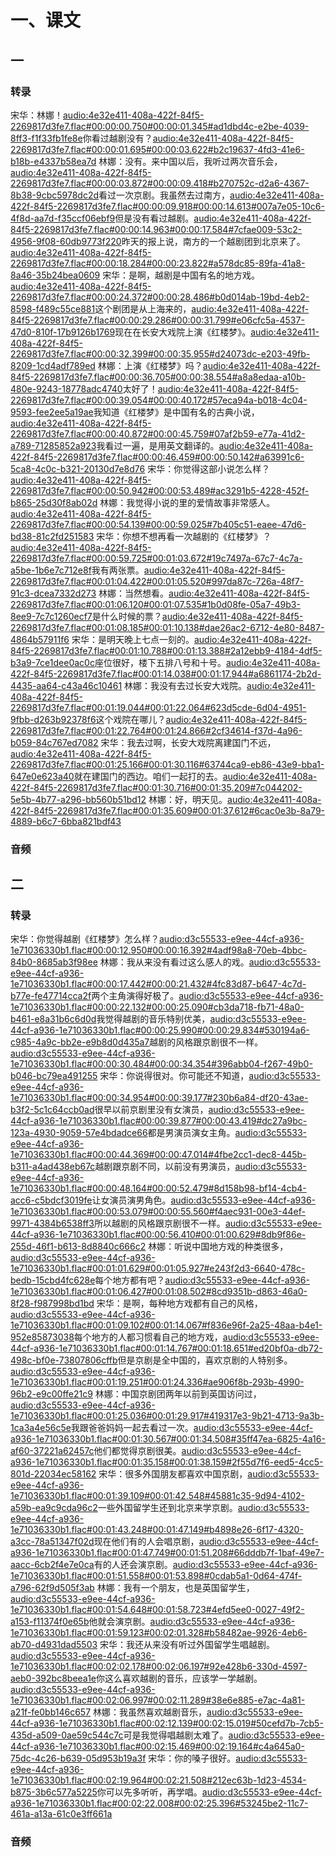 * 一、课文
** 一
*** 转录
:PROPERTIES:
:EXPORT-ID: ae0d9ec5-a955-446d-9626-8515369ef35b
:END:
宋华：林娜！[[audio:4e32e411-408a-422f-84f5-2269817d3fe7.flac#00:00:00.750#00:00:01.345#ad1dbd4c-e2be-4039-8ff3-f1f33fb1fe8e]]你看过越剧没有？[[audio:4e32e411-408a-422f-84f5-2269817d3fe7.flac#00:00:01.695#00:00:03.622#b2c19637-4fd3-41e6-b18b-e4337b58ea7d]]
林娜：没有。来中国以后，我听过两次音乐会，[[audio:4e32e411-408a-422f-84f5-2269817d3fe7.flac#00:00:03.872#00:00:09.418#b270752c-d2a6-4367-8b38-9cbc5978dc2d]]看过一次京剧。我虽然去过南方，[[audio:4e32e411-408a-422f-84f5-2269817d3fe7.flac#00:00:09.918#00:00:14.613#007a7e05-10c6-4f8d-aa7d-f35ccf06ebf9]]但是没有看过越剧。[[audio:4e32e411-408a-422f-84f5-2269817d3fe7.flac#00:00:14.963#00:00:17.584#7cfae009-53c2-4956-9f08-60db9773f220]]昨天的报上说，南方的一个越剧团到北京来了。[[audio:4e32e411-408a-422f-84f5-2269817d3fe7.flac#00:00:18.284#00:00:23.822#a578dc85-89fa-41a8-8a46-35b24bea0609]]
宋华：是啊，越剧是中国有名的地方戏。[[audio:4e32e411-408a-422f-84f5-2269817d3fe7.flac#00:00:24.372#00:00:28.486#b0d014ab-19bd-4eb2-8598-f489c55ce881]]这个剧团是从上海来的，[[audio:4e32e411-408a-422f-84f5-2269817d3fe7.flac#00:00:29.286#00:00:31.799#e06cfc5a-4537-47d0-810f-17b9126b1769]]现在在长安大戏院上演《红楼梦》。[[audio:4e32e411-408a-422f-84f5-2269817d3fe7.flac#00:00:32.399#00:00:35.955#d24073dc-e203-49fb-8209-1cd4adf789ed]]
林娜：上演《红楼梦》吗？[[audio:4e32e411-408a-422f-84f5-2269817d3fe7.flac#00:00:36.705#00:00:38.554#a8a8edaa-a10b-480e-9243-18778adc4740]]太好了！[[audio:4e32e411-408a-422f-84f5-2269817d3fe7.flac#00:00:39.054#00:00:40.172#57eca94a-b018-4c04-9593-fee2ee5a19ae]]我知道《红楼梦》是中国有名的古典小说，[[audio:4e32e411-408a-422f-84f5-2269817d3fe7.flac#00:00:40.872#00:00:45.759#07af2b59-e77a-41d2-a789-71285852a923]]我看过一遍，是用英文翻译的。[[audio:4e32e411-408a-422f-84f5-2269817d3fe7.flac#00:00:46.459#00:00:50.142#a63991c6-5ca8-4c0c-b321-20130d7e8d76]]
宋华：你觉得这部小说怎么样？[[audio:4e32e411-408a-422f-84f5-2269817d3fe7.flac#00:00:50.942#00:00:53.489#ac3291b5-4228-452f-b865-25d30f8ab02d]]
林娜：我觉得小说的里的爱情故事非常感人。[[audio:4e32e411-408a-422f-84f5-2269817d3fe7.flac#00:00:54.139#00:00:59.025#7b405c51-eaee-47d6-bd38-81c2fd251583]]
宋华：你想不想再看一次越剧的《红楼梦》？[[audio:4e32e411-408a-422f-84f5-2269817d3fe7.flac#00:00:59.725#00:01:03.672#19c7497a-67c7-4c7a-a5be-1b6e7c712e8f]]我有两张票。[[audio:4e32e411-408a-422f-84f5-2269817d3fe7.flac#00:01:04.422#00:01:05.520#997da87c-726a-48f7-91c3-dcea7332d273]]
林娜：当然想看。[[audio:4e32e411-408a-422f-84f5-2269817d3fe7.flac#00:01:06.120#00:01:07.535#1b0d08fe-05a7-49b3-8ee9-7c7c1260ecf7]]是什么时候的票？[[audio:4e32e411-408a-422f-84f5-2269817d3fe7.flac#00:01:08.185#00:01:10.138#dae26ac2-6712-4e80-8487-4864b57911f6]]
宋华：是明天晚上七点一刻的。[[audio:4e32e411-408a-422f-84f5-2269817d3fe7.flac#00:01:10.788#00:01:13.388#2a12ebb9-4184-4df5-b3a9-7ce1dee0ac0c]]座位很好，楼下五排八号和十号。[[audio:4e32e411-408a-422f-84f5-2269817d3fe7.flac#00:01:14.038#00:01:17.944#a6861174-2b2d-4435-aa64-c43a46c10461]]
林娜：我没有去过长安大戏院。[[audio:4e32e411-408a-422f-84f5-2269817d3fe7.flac#00:01:19.044#00:01:22.064#623d5cde-6d04-4951-9fbb-d263b92378f6]]这个戏院在哪儿？[[audio:4e32e411-408a-422f-84f5-2269817d3fe7.flac#00:01:22.764#00:01:24.866#2cf34614-f37d-4a96-b059-84c767ed7082]]
宋华：我去过啊，长安大戏院离建国门不远，[[audio:4e32e411-408a-422f-84f5-2269817d3fe7.flac#00:01:25.166#00:01:30.116#63744ca9-eb86-43e9-bba1-647e0e623a40]]就在建国门的西边。咱们一起打的去。[[audio:4e32e411-408a-422f-84f5-2269817d3fe7.flac#00:01:30.716#00:01:35.209#7c044202-5e5b-4b77-a296-bb560b51bd12]]
林娜：好，明天见。[[audio:4e32e411-408a-422f-84f5-2269817d3fe7.flac#00:01:35.609#00:01:37.612#6cac0e3b-8a79-4889-b6c7-6bba821bdf43]]
*** 音频
** 二
*** 转录
:PROPERTIES:
:EXPORT-ID: ae0d9ec5-a955-446d-9626-8515369ef35b
:END:
宋华：你觉得越剧《红楼梦》怎么样？[[audio:d3c55533-e9ee-44cf-a936-1e71036330b1.flac#00:00:12.950#00:00:16.392#4adf98a8-70eb-4bbc-84b0-8685ab3f98ee]]
林娜：我从来没有看过这么感人的戏。[[audio:d3c55533-e9ee-44cf-a936-1e71036330b1.flac#00:00:17.442#00:00:21.432#4fc83d87-b647-4c7d-b77e-fe47714cca2f]]两个主角演得好极了。[[audio:d3c55533-e9ee-44cf-a936-1e71036330b1.flac#00:00:22.132#00:00:25.090#cb3da718-fb71-48a0-b461-e8a31b6c6d0d]]我觉得越剧的音乐特别优美，[[audio:d3c55533-e9ee-44cf-a936-1e71036330b1.flac#00:00:25.990#00:00:29.834#530194a6-c985-4a9c-bb2e-e9b8d0d435a7]]越剧的风格跟京剧很不一样。[[audio:d3c55533-e9ee-44cf-a936-1e71036330b1.flac#00:00:30.484#00:00:34.354#396abb04-f267-49b0-b046-bc79ea491255]]
宋华：你说得很对。你可能还不知道，[[audio:d3c55533-e9ee-44cf-a936-1e71036330b1.flac#00:00:34.954#00:00:39.177#230b6a84-df20-43ae-b3f2-5c1c64ccb0ad]]很早以前京剧里没有女演员，[[audio:d3c55533-e9ee-44cf-a936-1e71036330b1.flac#00:00:39.877#00:00:43.419#dc27a9bc-123a-4930-9059-57e4bdadce66]]都是男演员演女主角。[[audio:d3c55533-e9ee-44cf-a936-1e71036330b1.flac#00:00:44.369#00:00:47.014#4fbe2cc1-dec8-445b-b311-a4ad438eb67c]]越剧跟京剧不同，以前没有男演员，[[audio:d3c55533-e9ee-44cf-a936-1e71036330b1.flac#00:00:48.164#00:00:52.479#8d158b98-bf14-4cb4-acc6-c5bdcf3019fe]]让女演员演男角色。[[audio:d3c55533-e9ee-44cf-a936-1e71036330b1.flac#00:00:53.079#00:00:55.560#f4aec931-00e3-44ef-9971-4384b6538ff3]]所以越剧的风格跟京剧很不一样。[[audio:d3c55533-e9ee-44cf-a936-1e71036330b1.flac#00:00:56.410#00:01:00.629#8db9f86e-255d-46f1-b613-8d8840c666c2]]
林娜：听说中国地方戏的种类很多，[[audio:d3c55533-e9ee-44cf-a936-1e71036330b1.flac#00:01:01.629#00:01:05.927#e243f2d3-6640-478c-bedb-15cbd4fc628e]]每个地方都有吧？[[audio:d3c55533-e9ee-44cf-a936-1e71036330b1.flac#00:01:06.427#00:01:08.502#8cd9351b-d863-46a0-8f28-f987998bd1bd]]
宋华：是啊，每种地方戏都有自己的风格，[[audio:d3c55533-e9ee-44cf-a936-1e71036330b1.flac#00:01:09.102#00:01:14.067#f836e96f-2a25-48aa-b4e1-952e85873038]]每个地方的人都习惯看自己的地方戏，[[audio:d3c55533-e9ee-44cf-a936-1e71036330b1.flac#00:01:14.767#00:01:18.651#ed20bf0a-db72-498c-bf0e-73807806cffb]]但是京剧是全中国的，喜欢京剧的人特别多。[[audio:d3c55533-e9ee-44cf-a936-1e71036330b1.flac#00:01:19.251#00:01:24.336#ae906f8b-293b-4990-96b2-e9c00ffe21c9]]
林娜：中国京剧团两年以前到英国访问过，[[audio:d3c55533-e9ee-44cf-a936-1e71036330b1.flac#00:01:25.036#00:01:29.917#419317e3-9b21-4713-9a3b-1ca3a4e56c5e]]我跟爸爸妈妈一起去看过一次。[[audio:d3c55533-e9ee-44cf-a936-1e71036330b1.flac#00:01:30.567#00:01:34.508#35ff47ea-6825-4a16-af60-37221a62457c]]他们都觉得京剧很美。[[audio:d3c55533-e9ee-44cf-a936-1e71036330b1.flac#00:01:35.158#00:01:38.159#2f55d7f6-eed5-4cc5-801d-22034ec58162]]
宋华：很多外国朋友都喜欢中国京剧，[[audio:d3c55533-e9ee-44cf-a936-1e71036330b1.flac#00:01:39.109#00:01:42.548#45881c35-9d94-4102-a59b-ea9c9cda96c2]]一些外国留学生还到北京来学京剧。[[audio:d3c55533-e9ee-44cf-a936-1e71036330b1.flac#00:01:43.248#00:01:47.149#b4898e26-6f17-4320-a3cc-78a51347f02d]]现在他们有的人会唱京剧，[[audio:d3c55533-e9ee-44cf-a936-1e71036330b1.flac#00:01:47.749#00:01:51.208#66dddb7f-1baf-49e7-aacc-6cb2f4e7e0ca]]有的人还会演京剧。[[audio:d3c55533-e9ee-44cf-a936-1e71036330b1.flac#00:01:51.558#00:01:53.898#0cdab5a1-0d64-474f-a796-62f9d505f3ab]]
林娜：我有一个朋友，也是英国留学生，[[audio:d3c55533-e9ee-44cf-a936-1e71036330b1.flac#00:01:54.648#00:01:58.723#4efd5ee0-0027-49f2-a153-f11374f0e65b]]他就会演京剧。[[audio:d3c55533-e9ee-44cf-a936-1e71036330b1.flac#00:01:59.123#00:02:01.328#b58482ae-9926-4eb6-ab70-d4931dad5503]]
宋华：我还从来没有听过外国留学生唱越剧。[[audio:d3c55533-e9ee-44cf-a936-1e71036330b1.flac#00:02:02.178#00:02:06.197#92e428b6-330d-4597-aeb0-392bc8beea1e]]你这么喜欢越剧的音乐，应该学一学越剧。[[audio:d3c55533-e9ee-44cf-a936-1e71036330b1.flac#00:02:06.997#00:02:11.289#38e6e885-e7ac-4a81-a21f-fe0bb146c657]]
林娜：我虽然喜欢越剧音乐，[[audio:d3c55533-e9ee-44cf-a936-1e71036330b1.flac#00:02:12.139#00:02:15.019#50cefd7b-7cb5-435d-a509-0ae59c544c7c]]可是我觉得唱越剧太难了。[[audio:d3c55533-e9ee-44cf-a936-1e71036330b1.flac#00:02:15.469#00:02:19.164#c4a645a0-75dc-4c26-b639-05d953b19a3f]]
宋华：你的嗓子很好。[[audio:d3c55533-e9ee-44cf-a936-1e71036330b1.flac#00:02:19.964#00:02:21.508#212ec63b-1d23-4534-b875-3b6c577a5225]]你可以先多听听，再学唱。[[audio:d3c55533-e9ee-44cf-a936-1e71036330b1.flac#00:02:22.008#00:02:25.396#53245be2-11c7-461a-a13a-61c0e3ff661a]]
*** 音频
